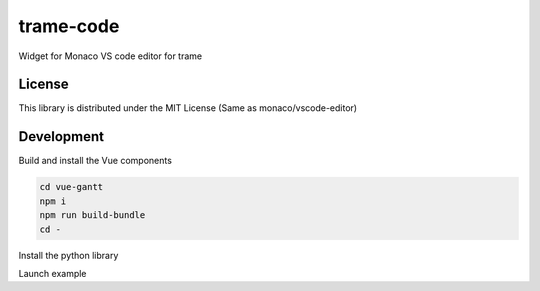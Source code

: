 ==========
trame-code
==========

Widget for Monaco VS code editor for trame


License
-----------------------------------------------------------

This library is distributed under the MIT License (Same as monaco/vscode-editor)


Development
-----------------------------------------------------------

Build and install the Vue components

.. code-block:: console

    cd vue-gantt
    npm i
    npm run build-bundle
    cd -

Install the python library

.. code-block:: console
    python3 -m venv .venv
    . .venv/bin/activate
    pip install -e .

Launch example

.. code-block:: console
   python3 example/gantt-test.py

